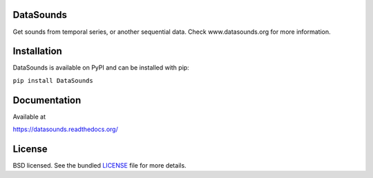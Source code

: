 DataSounds
==========

.. image:: https://badge.waffle.io/datasounds/datasounds.png
        :target: http://waffle.io/datasounds/datasounds

.. image:: https://travis-ci.org/DataSounds/DataSounds.png
        :target: https://travis-ci.org/DataSounds/DataSounds
        
.. image:: https://coveralls.io/repos/DataSounds/DataSounds/badge.png?branch=master
        :target: https://coveralls.io/r/DataSounds/DataSounds?branch=master
        
.. image:: https://requires.io/github/DataSounds/DataSounds/requirements.svg?branch=master
     :target: https://requires.io/github/DataSounds/DataSounds/requirements/?branch=master
     :alt: Requirements Status


Get sounds from temporal series, or another sequential data.
Check www.datasounds.org for more information.

Installation
============

DataSounds is available on PyPI and can be installed with pip:

``pip install DataSounds``

Documentation
=============

Available at

https://datasounds.readthedocs.org/

License
=======
BSD licensed. See the bundled `LICENSE <https://github.com/DataSounds/DataSounds/blob/master/LICENSE>`_ file for more details.
